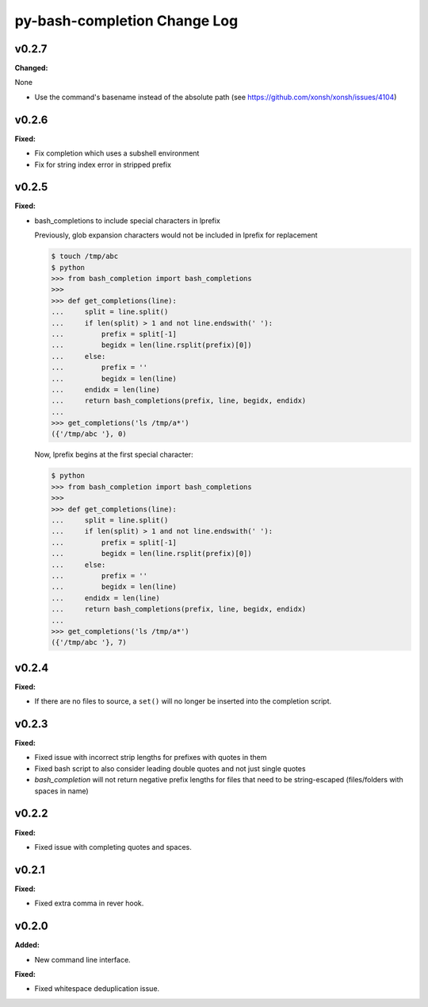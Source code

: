 =============================
py-bash-completion Change Log
=============================

.. current developments

v0.2.7
====================

**Changed:**

None

* Use the command's basename instead of the absolute path (see https://github.com/xonsh/xonsh/issues/4104)



v0.2.6
====================

**Fixed:**

* Fix completion which uses a subshell environment
* Fix for string index error in stripped prefix



v0.2.5
====================

**Fixed:**

* bash_completions to include special characters in lprefix

  Previously, glob expansion characters would not be included in lprefix for replacement

  .. code-block:: sh

    $ touch /tmp/abc
    $ python
    >>> from bash_completion import bash_completions
    >>>
    >>> def get_completions(line):
    ...     split = line.split()
    ...     if len(split) > 1 and not line.endswith(' '):
    ...         prefix = split[-1]
    ...         begidx = len(line.rsplit(prefix)[0])
    ...     else:
    ...         prefix = ''
    ...         begidx = len(line)
    ...     endidx = len(line)
    ...     return bash_completions(prefix, line, begidx, endidx)
    ...
    >>> get_completions('ls /tmp/a*')
    ({'/tmp/abc '}, 0)

  Now, lprefix begins at the first special character:

  .. code-block:: sh

    $ python
    >>> from bash_completion import bash_completions
    >>>
    >>> def get_completions(line):
    ...     split = line.split()
    ...     if len(split) > 1 and not line.endswith(' '):
    ...         prefix = split[-1]
    ...         begidx = len(line.rsplit(prefix)[0])
    ...     else:
    ...         prefix = ''
    ...         begidx = len(line)
    ...     endidx = len(line)
    ...     return bash_completions(prefix, line, begidx, endidx)
    ...
    >>> get_completions('ls /tmp/a*')
    ({'/tmp/abc '}, 7)




v0.2.4
====================

**Fixed:**

* If there are no files to source, a ``set()`` will no longer be inserted
  into the completion script.




v0.2.3
====================

**Fixed:**

* Fixed issue with incorrect strip lengths for prefixes with quotes in them
* Fixed bash script to also consider leading double quotes and not just single
  quotes
* `bash_completion` will not return negative prefix lengths for files that need
  to be string-escaped (files/folders with spaces in name)




v0.2.2
====================

**Fixed:**

* Fixed issue with completing quotes and spaces.




v0.2.1
====================

**Fixed:**

* Fixed extra comma in rever hook.




v0.2.0
====================

**Added:**

* New command line interface.


**Fixed:**

* Fixed whitespace deduplication issue.




